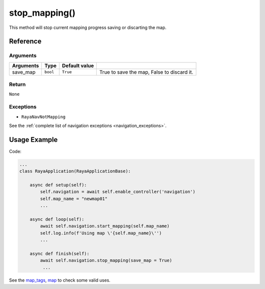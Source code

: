 ==========================
stop_mapping()
==========================

.. raw:: html

    <hr/>

This method will stop current mapping progress saving or discarting the
map.

Reference
==============

Arguments
--------------

+-----------+----------+---------------+--------------------------------------------+
| Arguments | Type     | Default value |                                            |
+===========+==========+===============+============================================+
| save_map  | ``bool`` | ``True``      | True to save the map, False to discard it. |
+-----------+----------+---------------+--------------------------------------------+

Return
--------------

``None``

Exceptions
--------------

-  ``RayaNavNotMapping``

See the :ref:`complete list of navigation exceptions <navigation_exceptions>`.

Usage Example
=================

Code:

.. code-block:: python

   ...
   class RayaApplication(RayaApplicationBase):

       async def setup(self):
           self.navigation = await self.enable_controller('navigation')
           self.map_name = "newmap01"
           ...

       async def loop(self):
           await self.navigation.start_mapping(self.map_name)
           self.log.info(f'Using map \'{self.map_name}\'')
           ...

       async def finish(self):
           await self.navigation.stop_mapping(save_map = True)
            ...


See the `map_tags <https://github.com/Unlimited-Robotics/pyraya_examples/tree/main/map_tags>`__,
`map <https://github.com/Unlimited-Robotics/pyraya_examples/tree/main/map>`__ to check some valid uses.
